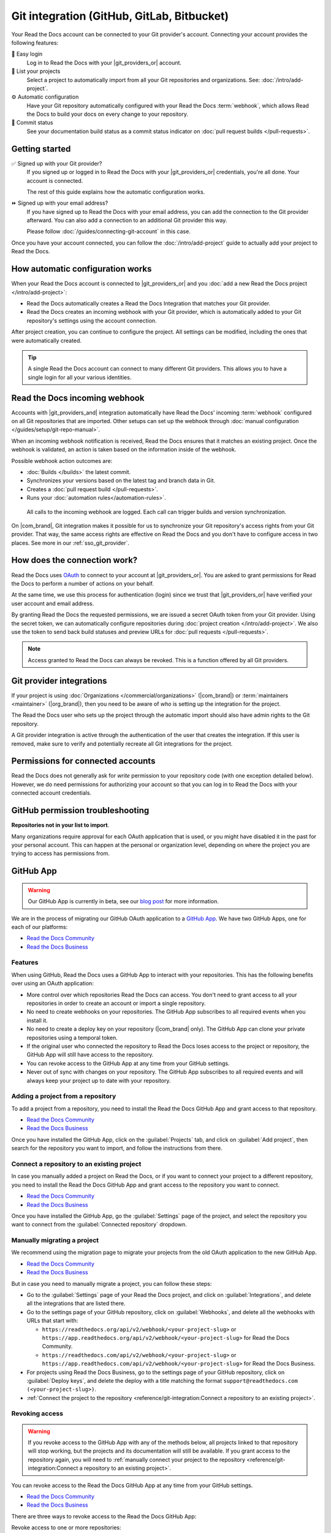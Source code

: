 Git integration (GitHub, GitLab, Bitbucket)
===========================================

Your Read the Docs account can be connected to your Git provider's account.
Connecting your account provides the following features:

🔑️ Easy login
  Log in to Read the Docs with your |git_providers_or| account.

🔁️ List your projects
  Select a project to automatically import from all your Git repositories and organizations.
  See: :doc:`/intro/add-project`.

⚙️ Automatic configuration
  Have your Git repository automatically configured with your Read the Docs :term:`webhook`,
  which allows Read the Docs to build your docs on every change to your repository.

🚥️ Commit status
  See your documentation build status as a commit status indicator on :doc:`pull request builds </pull-requests>`.

.. seealso::

   :ref:`intro/add-project:Manually add your project`
     Using a different provider? You can configure it manually.
     Read the Docs still supports other providers such as Gitea or GitHub Enterprise.

Getting started
---------------

✅️ Signed up with your Git provider?
  If you signed up or logged in to Read the Docs with your |git_providers_or|
  credentials, you're all done. Your account is connected.

  The rest of this guide explains how the automatic configuration works.

⏩️️ Signed up with your email address?
  If you have signed up to Read the Docs with your email address,
  you can add the connection to the Git provider afterward.
  You can also add a connection to an additional Git provider this way.

  Please follow :doc:`/guides/connecting-git-account` in this case.

Once you have your account connected,
you can follow the :doc:`/intro/add-project` guide to actually add your project to Read the Docs.

How automatic configuration works
---------------------------------

When your Read the Docs account is connected to |git_providers_or| and you :doc:`add a new Read the Docs project </intro/add-project>`:

* Read the Docs automatically creates a Read the Docs Integration that matches your Git provider.
* Read the Docs creates an incoming webhook with your Git provider, which is automatically added to your Git repository's settings using the account connection.

After project creation,
you can continue to configure the project.
All settings can be modified,
including the ones that were automatically created.

.. tip::

   A single Read the Docs account can connect to many different Git providers.
   This allows you to have a single login for all your various identities.

Read the Docs incoming webhook
------------------------------

Accounts with |git_providers_and| integration automatically have Read the Docs' incoming :term:`webhook` configured on all Git repositories that are imported.
Other setups can set up the webhook through :doc:`manual configuration </guides/setup/git-repo-manual>`.

When an incoming webhook notification is received,
Read the Docs ensures that it matches an existing project.
Once the webhook is validated,
an action is taken based on the information inside of the webhook.

Possible webhook action outcomes are:

* :doc:`Builds </builds>` the latest commit.
* Synchronizes your versions based on the latest tag and branch data in Git.
* Creates a :doc:`pull request build </pull-requests>`.
* Runs your :doc:`automation rules</automation-rules>`.

.. figure:: /img/screenshot-webhook.png
   :alt: Screenshot of the Dashboard view for the incoming webhook

   All calls to the incoming webhook are logged.
   Each call can trigger builds and version synchronization.

On |com_brand|,
Git integration makes it possible for us to synchronize your Git repository's access rights from your Git provider.
That way, the same access rights are effective on Read the Docs and you don't have to configure access in two places.
See more in our :ref:`sso_git_provider`.

How does the connection work?
-----------------------------

Read the Docs uses `OAuth`_ to connect to your account at |git_providers_or|.
You are asked to grant permissions for Read the Docs to perform a number of actions on your behalf.

At the same time, we use this process for authentication (login)
since we trust that |git_providers_or| have verified your user account and email address.

By granting Read the Docs the requested permissions,
we are issued a secret OAuth token from your Git provider.
Using the secret token,
we can automatically configure repositories during :doc:`project creation </intro/add-project>`.
We also use the token to send back build statuses and preview URLs for :doc:`pull requests </pull-requests>`.

.. _OAuth: https://en.wikipedia.org/wiki/OAuth

.. note::

  Access granted to Read the Docs can always be revoked.
  This is a function offered by all Git providers.

Git provider integrations
-------------------------

If your project is using :doc:`Organizations </commercial/organizations>` (|com_brand|) or :term:`maintainers <maintainer>` (|org_brand|),
then you need to be aware of *who* is setting up the integration for the project.

The Read the Docs user who sets up the project through the automatic import should also have admin rights to the Git repository.

A Git provider integration is active through the authentication of the user that creates the integration.
If this user is removed,
make sure to verify and potentially recreate all Git integrations for the project.

Permissions for connected accounts
----------------------------------

Read the Docs does not generally ask for *write* permission to your repository code
(with one exception detailed below).
However, we do need permissions for authorizing your account
so that you can log in to Read the Docs with your connected account credentials.

.. tabs::

   .. tab:: GitHub

      Read the Docs requests the following permissions (more precisely, `OAuth scopes`_)
      when connecting your Read the Docs account to GitHub.

      .. _OAuth scopes: https://developer.github.com/apps/building-oauth-apps/understanding-scopes-for-oauth-apps/

      Read access to your email address (``user:email``)
          We ask for this so you can create a Read the Docs account and log in with your GitHub credentials.

      Administering webhooks (``admin:repo_hook``)
          We ask for this so we can create :term:`webhooks <webhook>` on your repositories when you import them into Read the Docs.
          This allows us to build the docs when you push new commits.

      Read access to your organizations (``read:org``)
          We ask for this so we know which organizations you have access to.
          This allows you to filter repositories by organization when importing repositories.

      Repository status (``repo:status``)
          Repository statuses allow Read the Docs to report the status
          (e.g. passed, failed, pending) of pull requests to GitHub.

      .. note::

          :doc:`Read the Docs for Business </commercial/index>`
          asks for one additional permission (``repo``) to allow access to private repositories
          and to allow us to set up SSH keys to clone your private repositories.
          Unfortunately, this is the permission for read/write control of the repository
          but there isn't a more granular permission
          that only allows setting up SSH keys for read access.

   .. tab:: Bitbucket

      We request permissions for:

      Administering your repositories (``repository:admin``)
        We ask for this so we can create :term:`webhooks <webhook>` on your repositories when you import them into Read the Docs.
        This allows us to build the docs when you push new commits.
        NB! This permission scope does **not** include any write access to code.

      Reading your account information including your email address
        We ask for this so you can create a Read the Docs account and log in with your Bitbucket credentials.

      Read access to your team memberships
        We ask for this so we know which organizations you have access to.
        This allows you to filter repositories by organization when importing repositories.

      Read access to your repositories
        We ask for this so we know which repositories you have access to.

      To read more about Bitbucket permissions, see `official Bitbucket documentation on API scopes`_

      .. _official Bitbucket documentation on API scopes: https://developer.atlassian.com/cloud/bitbucket/bitbucket-cloud-rest-api-scopes/


   .. tab:: GitLab

      Like the others, we request permissions for:

      * Reading your account information (``read_user``)
      * API access (``api``) which is needed to create webhooks in GitLab


.. _github-permission-troubleshooting:

GitHub permission troubleshooting
---------------------------------

**Repositories not in your list to import**.

Many organizations require approval for each OAuth application that is used,
or you might have disabled it in the past for your personal account.
This can happen at the personal or organization level,
depending on where the project you are trying to access has permissions from.

.. tabs::

   .. tab:: Personal Account

      You need to make sure that you have granted access to the Read the Docs `OAuth App`_ to your **personal GitHub account**.
      If you do not see Read the Docs in the `OAuth App`_ settings, you might need to disconnect and reconnect the GitHub service.

      .. seealso:: GitHub docs on `requesting access to your personal OAuth`_ for step-by-step instructions.

      .. _OAuth App: https://github.com/settings/applications
      .. _requesting access to your personal OAuth: https://docs.github.com/en/organizations/restricting-access-to-your-organizations-data/approving-oauth-apps-for-your-organization

   .. tab:: Organization Account

      You need to make sure that you have granted access to the Read the Docs OAuth App to your **organization GitHub account**.
      If you don't see "Read the Docs" listed, then you might need to connect GitHub to your social accounts as noted above.

      .. seealso:: GitHub doc on `requesting access to your organization OAuth`_ for step-by-step instructions.

      .. _requesting access to your organization OAuth: https://docs.github.com/en/github/setting-up-and-managing-your-github-user-account/managing-your-membership-in-organizations/requesting-organization-approval-for-oauth-apps

GitHub App
----------

.. warning::

   Our GitHub App is currently in beta, see our `blog post <https://about.readthedocs.com/blog/2025/06/welcome-to-our-beta-github-app/>`__ for more information.

We are in the process of migrating our GitHub OAuth application to a `GitHub App <https://docs.github.com/en/apps/overview>`__.
We have two GitHub Apps, one for each of our platforms:

- `Read the Docs Community <https://github.com/apps/read-the-docs-community>`__
- `Read the Docs Business <https://github.com/apps/read-the-docs-business>`__

Features
~~~~~~~~

When using GitHub, Read the Docs uses a GitHub App to interact with your repositories.
This has the following benefits over using an OAuth application:

- More control over which repositories Read the Docs can access.
  You don't need to grant access to all your repositories in order to create an account or import a single repository.
- No need to create webhooks on your repositories.
  The GitHub App subscribes to all required events when you install it.
- No need to create a deploy key on your repository (|com_brand| only).
  The GitHub App can clone your private repositories using a temporal token.
- If the original user who connected the repository to Read the Docs loses access to the project or repository,
  the GitHub App will still have access to the repository.
- You can revoke access to the GitHub App at any time from your GitHub settings.
- Never out of sync with changes on your repository.
  The GitHub App subscribes to all required events and will always keep your project up to date with your repository.

Adding a project from a repository
~~~~~~~~~~~~~~~~~~~~~~~~~~~~~~~~~~

To add a project from a repository,
you need to install the Read the Docs GitHub App and grant access to that repository.

- `Read the Docs Community <https://github.com/apps/read-the-docs-community/installations/new/>`__
- `Read the Docs Business <https://github.com/apps/read-the-docs-business/installations/new/>`__

Once you have installed the GitHub App, click on the :guilabel:`Projects` tab, and click on :guilabel:`Add project`,
then search for the repository you want to import, and follow the instructions from there.

Connect a repository to an existing project
~~~~~~~~~~~~~~~~~~~~~~~~~~~~~~~~~~~~~~~~~~~

In case you manually added a project on Read the Docs,
or if you want to connect your project to a different repository,
you need to install the Read the Docs GitHub App and grant access to the repository you want to connect.

- `Read the Docs Community <https://github.com/apps/read-the-docs-community/installations/new/>`__
- `Read the Docs Business <https://github.com/apps/read-the-docs-business/installations/new/>`__

Once you have installed the GitHub App, go the :guilabel:`Settings` page of the project,
and select the repository you want to connect from the :guilabel:`Connected repository` dropdown.

Manually migrating a project
~~~~~~~~~~~~~~~~~~~~~~~~~~~~

We recommend using the migration page to migrate your projects from the old OAuth application to the new GitHub App.

- `Read the Docs Community <https://app.readthedocs.com/accounts/migrate-to-github-app/>`__
- `Read the Docs Business <https://app.readthedocs.com/accounts/migrate-to-github-app/>`__

But in case you need to manually migrate a project,
you can follow these steps:

- Go to the :guilabel:`Settings` page of your Read the Docs project,
  and click on :guilabel:`Integrations`, and delete all the integrations that are listed there.
- Go to the settings page of your GitHub repository,
  click on :guilabel:`Webhooks`, and delete all the webhooks with URLs that start with:

  - ``https://readthedocs.org/api/v2/webhook/<your-project-slug>`` or ``https://app.readthedocs.org/api/v2/webhook/<your-project-slug>`` for Read the Docs Community.
  - ``https://readthedocs.com/api/v2/webhook/<your-project-slug>`` or ``https://app.readthedocs.com/api/v2/webhook/<your-project-slug>`` for Read the Docs Business.

- For projects using Read the Docs Business,
  go to the settings page of your GitHub repository,
  click on :guilabel:`Deploy keys`, and delete the deploy with a title matching the format ``support@readthedocs.com (<your-project-slug>)``.
- :ref:`Connect the project to the repository <reference/git-integration:Connect a repository to an existing project>`.

Revoking access
~~~~~~~~~~~~~~~

.. warning::

   If you revoke access to the GitHub App with any of the methods below,
   all projects linked to that repository will stop working,
   but the projects and its documentation will still be available.
   If you grant access to the repository again,
   you will need to :ref:`manually connect your project to the repository <reference/git-integration:Connect a repository to an existing project>`.

You can revoke access to the Read the Docs GitHub App at any time from your GitHub settings.

- `Read the Docs Community <https://github.com/apps/read-the-docs-community/installations/new/>`__
- `Read the Docs Business <https://github.com/apps/read-the-docs-business/installations/new/>`__

There are three ways to revoke access to the Read the Docs GitHub App:

Revoke access to one or more repositories:
  Remove the repositories from the list of repositories that the GitHub App has access to.
Suspend the GitHub App:
  This will suspend the GitHub App and revoke access to all repositories.
  The installation and configuration will still be available,
  and you can re-enable the GitHub App at any time.
Uninstall the GitHub App:
  This will uninstall the GitHub App and revoke access to all repositories.
  The installation and configuration will be removed,
  and you will need to re-install the GitHub App and reconfigure it to use it again.

Security
~~~~~~~~

When cloning private repositories (|com_brand| only)
Read the Docs creates an `installation access token <https://docs.github.com/en/rest/apps/apps?apiVersion=2022-11-28#create-an-installation-access-token-for-an-app>`__,
which has read access to the `contents permission <https://docs.github.com/en/rest/authentication/permissions-required-for-github-apps?apiVersion=2022-11-28#repository-permissions-for-contents>`__,
and it's scoped to the repository to be cloned.

This token is valid for one hour and GitHub automatically grants read access to the `metadata permission <https://docs.github.com/en/rest/authentication/permissions-required-for-github-apps?apiVersion=2022-11-28#repository-permissions-for-metadata>`__,
which allows to query the repository collaborators, events, and other metadata.
By default, Read the Docs doesn't show this token during the build,
but the token is available during the whole build process.
Make sure to not print it in your build logs,
and that only trusted users are able to trigger builds on your project.

.. note::

   If your repository is public, Read the Docs will not create an installation access token.

.. note::

   The build log page is publicly accessible only if your project and version to build are marked as public.
   See more in :doc:`/commercial/privacy-level`.

Troubleshooting
~~~~~~~~~~~~~~~

**Repository not in the list to import**

Make sure you have installed the corresponding GitHub App in your GitHub account or organization,
and have granted access to the repository you want to import.

- `Read the Docs Community <https://github.com/apps/read-the-docs-community/installations/new/>`__
- `Read the Docs Business <https://github.com/apps/read-the-docs-business/installations/new/>`__

If you still can't see the repository in the list,
you may need to wait a couple of minutes and refresh the page,
or click on the "Refresh your repositories" button in the import page.

**Repository is in the list, but can't be imported**

Make sure you have admin access to the repository you are trying to import.
If you are using |org_brand|, make sure your project is public,
or use |com_brand| to import private repositories.

If you still can't import the repository,
you may need to wait a couple of minutes and refresh the page,
or click on the "Refresh your repositories" button in the import page.
